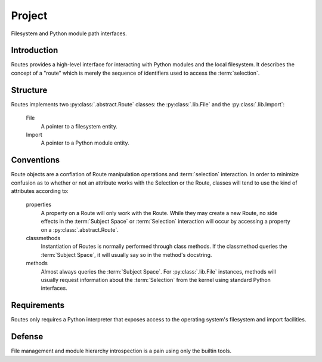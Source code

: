Project
=======

Filesystem and Python module path interfaces.

Introduction
------------

Routes provides a high-level interface for interacting with Python modules and the local
filesystem. It describes the concept of a "route" which is merely the sequence of
identifiers used to access the :term:`selection`.

Structure
---------

Routes implements two :py:class:`.abstract.Route` classes: the :py:class:`.lib.File`
and the :py:class:`.lib.Import`:

 File
  A pointer to a filesystem entity.

 Import
  A pointer to a Python module entity.

Conventions
-----------

Route objects are a conflation of Route manipulation operations and :term:`selection`
interaction. In order to minimize confusion as to whether or not an attribute
works with the Selection or the Route, classes will tend to use the kind of attributes
according to:

 properties
  A property on a Route will only work with the Route. While they may create a new Route,
  no side effects in the :term:`Subject Space` or :term:`Selection` interaction will occur
  by accessing a property on a :py:class:`.abstract.Route`.

 classmethods
  Instantiation of Routes is normally performed through class methods. If the classmethod
  queries the :term:`Subject Space`, it will usually say so in the method's docstring.

 methods
  Almost always queries the :term:`Subject Space`. For :py:class:`.lib.File`
  instances, methods will usually request information about the :term:`Selection` from the
  kernel using standard Python interfaces.

Requirements
------------

Routes only requires a Python interpreter that exposes access to the operating system's
filesystem and import facilities.

Defense
-------

File management and module hierarchy introspection is a pain using only the builtin tools.

